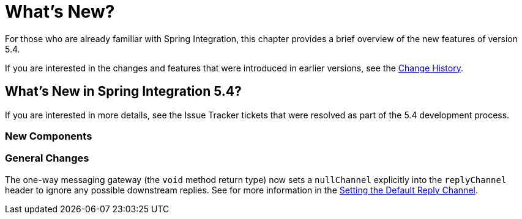 [[whats-new-part]]
= What's New?

[[spring-integration-intro-new]]
For those who are already familiar with Spring Integration, this chapter provides a brief overview of the new features of version 5.4.

If you are interested in the changes and features that were introduced in earlier versions, see the <<./history.adoc#history,Change History>>.

[[whats-new]]

== What's New in Spring Integration 5.4?

If you are interested in more details, see the Issue Tracker tickets that were resolved as part of the 5.4 development process.

[[x5.4-new-components]]
=== New Components

[[x5.4-general]]
=== General Changes

The one-way messaging gateway (the `void` method return type) now sets a `nullChannel` explicitly into the `replyChannel` header to ignore any possible downstream replies.
See for more information in the <<./gateway.adoc#gateway-default-reply-channel,Setting the Default Reply Channel>>.
